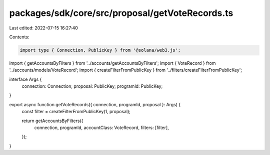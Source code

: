packages/sdk/core/src/proposal/getVoteRecords.ts
================================================

Last edited: 2022-07-15 16:27:40

Contents:

.. code-block:: ts

    import type { Connection, PublicKey } from '@solana/web3.js';

import { getAccountsByFilters } from '../accounts/getAccountsByFilters';
import { VoteRecord } from '../accounts/models/VoteRecord';
import { createFilterFromPublicKey } from '../filters/createFilterFromPublicKey';

interface Args {
  connection: Connection;
  proposal: PublicKey;
  programId: PublicKey;
}

export async function getVoteRecords({ connection, programId, proposal }: Args) {
  const filter = createFilterFromPublicKey(1, proposal);

  return getAccountsByFilters({
    connection,
    programId,
    accountClass: VoteRecord,
    filters: [filter],
  });
}


